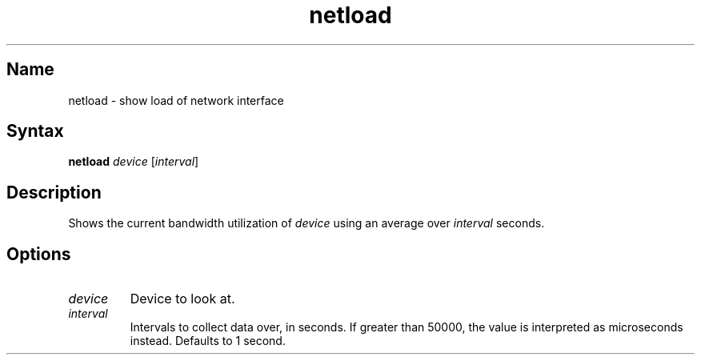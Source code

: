 .TH netload 1 "2008\-02\-06" "hxtools" "hxtools"
.SH Name
.PP
netload - show load of network interface
.SH Syntax
.PP
\fBnetload\fP \fIdevice\fP [\fIinterval\fP]
.SH Description
.PP
Shows the current bandwidth utilization of \fIdevice\fP using an average over
\fIinterval\fP seconds.
.SH Options
.TP
\fIdevice\fP
Device to look at.
.TP
\fIinterval\fP
Intervals to collect data over, in seconds. If greater than 50000, the value
is interpreted as microseconds instead. Defaults to 1 second.
